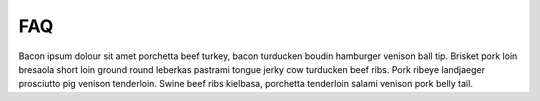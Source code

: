 ===
FAQ
===

Bacon ipsum dolour sit amet porchetta beef turkey, bacon turducken boudin hamburger venison ball tip. Brisket pork loin bresaola short loin ground round leberkas pastrami tongue jerky cow turducken beef ribs. Pork ribeye landjaeger prosciutto pig venison tenderloin. Swine beef ribs kielbasa, porchetta tenderloin salami venison pork belly tail.

